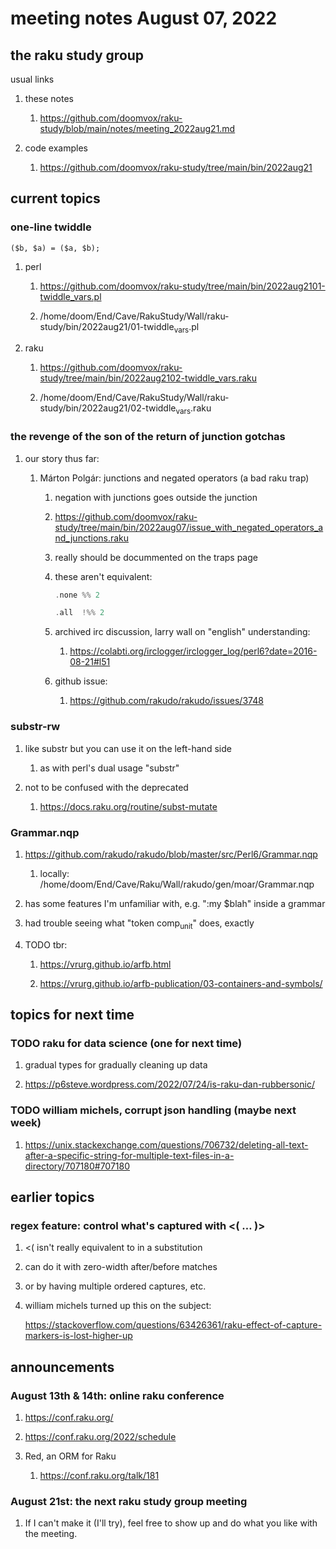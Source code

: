* meeting notes August 07, 2022
** the raku study group
**** usual links
***** these notes
****** https://github.com/doomvox/raku-study/blob/main/notes/meeting_2022aug21.md
***** code examples
****** https://github.com/doomvox/raku-study/tree/main/bin/2022aug21

** current topics
*** one-line twiddle
#+BEGIN_SRC cperl
($b, $a) = ($a, $b);
#+END_SRC 
**** perl
***** https://github.com/doomvox/raku-study/tree/main/bin/2022aug2101-twiddle_vars.pl
***** /home/doom/End/Cave/RakuStudy/Wall/raku-study/bin/2022aug21/01-twiddle_vars.pl
**** raku
***** https://github.com/doomvox/raku-study/tree/main/bin/2022aug2102-twiddle_vars.raku
***** /home/doom/End/Cave/RakuStudy/Wall/raku-study/bin/2022aug21/02-twiddle_vars.raku



*** the revenge of the son of the return of junction gotchas
**** our story thus far:

***** Márton Polgár: junctions and negated operators (a bad raku trap)
****** negation with junctions goes outside the junction
****** https://github.com/doomvox/raku-study/tree/main/bin/2022aug07/issue_with_negated_operators_and_junctions.raku
****** really should be docummented on the traps page
****** these aren't equivalent:
#+BEGIN_SRC raku
.none %% 2 
#+END_SRC

#+BEGIN_SRC raku
.all  !%% 2 
#+END_SRC
****** archived irc discussion, larry wall on "english" understanding:
******* https://colabti.org/irclogger/irclogger_log/perl6?date=2016-08-21#l51
****** github issue:
******* https://github.com/rakudo/rakudo/issues/3748



*** substr-rw
**** like substr but you can use it on the left-hand side 
***** as with perl's dual usage "substr"
**** not to be confused with the deprecated
***** https://docs.raku.org/routine/subst-mutate

*** Grammar.nqp
**** https://github.com/rakudo/rakudo/blob/master/src/Perl6/Grammar.nqp
***** locally: /home/doom/End/Cave/Raku/Wall/rakudo/gen/moar/Grammar.nqp
**** has some features I'm unfamiliar with, e.g. ":my $blah" inside a grammar
**** had trouble seeing what "token comp_unit" does, exactly
**** TODO tbr:
***** https://vrurg.github.io/arfb.html
***** https://vrurg.github.io/arfb-publication/03-containers-and-symbols/



** topics for next time
*** TODO raku for data science  (one for next time)
**** gradual types for gradually cleaning up data
**** https://p6steve.wordpress.com/2022/07/24/is-raku-dan-rubbersonic/

*** TODO william michels, corrupt json handling (maybe next week)
**** https://unix.stackexchange.com/questions/706732/deleting-all-text-after-a-specific-string-for-multiple-text-files-in-a-directory/707180#707180

** earlier topics
*** regex feature: control what's captured with <( ... )>
***** <( isn't really equivalent to \K in a substitution
***** can do it with zero-width after/before matches
***** or by having multiple ordered captures, etc.

***** william michels turned up this on the subject:
https://stackoverflow.com/questions/63426361/raku-effect-of-capture-markers-is-lost-higher-up

** announcements 
*** August 13th & 14th: online raku conference
**** https://conf.raku.org/
**** https://conf.raku.org/2022/schedule
**** Red, an ORM for Raku
***** https://conf.raku.org/talk/181

*** August 21st: the next raku study group meeting
**** If I can't make it (I'll try), feel free to show up and do what you like with the meeting.

